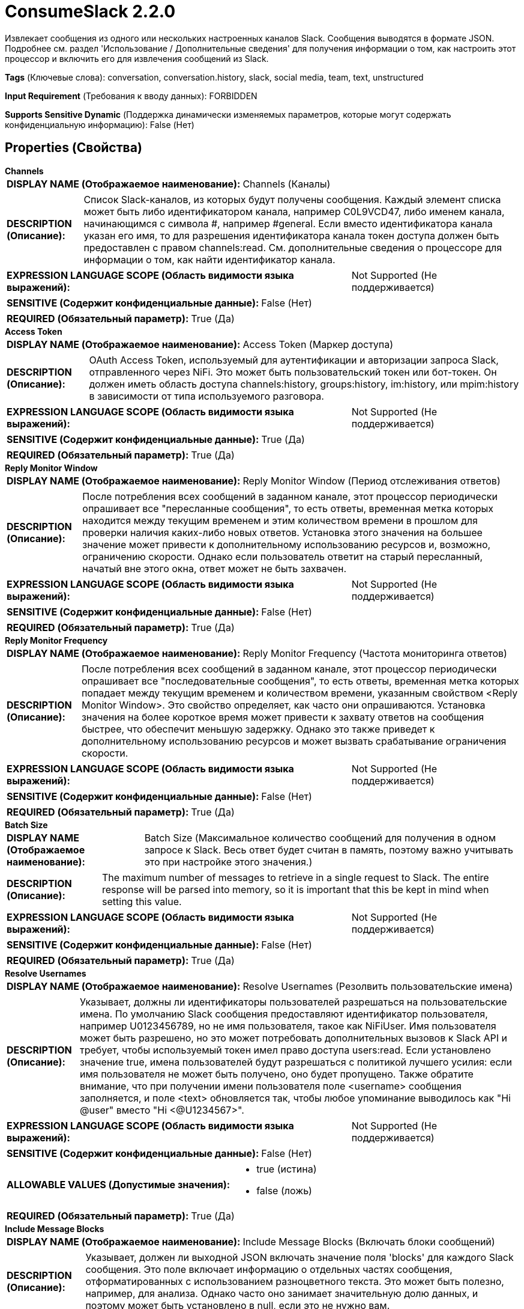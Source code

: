 = ConsumeSlack 2.2.0

Извлекает сообщения из одного или нескольких настроенных каналов Slack. Сообщения выводятся в формате JSON. Подробнее см. раздел 'Использование / Дополнительные сведения' для получения информации о том, как настроить этот процессор и включить его для извлечения сообщений из Slack.

[horizontal]
*Tags* (Ключевые слова):
conversation, conversation.history, slack, social media, team, text, unstructured
[horizontal]
*Input Requirement* (Требования к вводу данных):
FORBIDDEN
[horizontal]
*Supports Sensitive Dynamic* (Поддержка динамически изменяемых параметров, которые могут содержать конфиденциальную информацию):
 False (Нет) 



== Properties (Свойства)


.*Channels*
************************************************
[horizontal]
*DISPLAY NAME (Отображаемое наименование):*:: Channels (Каналы)

[horizontal]
*DESCRIPTION (Описание):*:: Список Slack-каналов, из которых будут получены сообщения. Каждый элемент списка может быть либо идентификатором канала, например C0L9VCD47, либо именем канала, начинающимся с символа #, например #general. Если вместо идентификатора канала указан его имя, то для разрешения идентификатора канала токен доступа должен быть предоставлен с правом channels:read. См. дополнительные сведения о процессоре для информации о том, как найти идентификатор канала.


[horizontal]
*EXPRESSION LANGUAGE SCOPE (Область видимости языка выражений):*:: Not Supported (Не поддерживается)
[horizontal]
*SENSITIVE (Содержит конфиденциальные данные):*::  False (Нет) 

[horizontal]
*REQUIRED (Обязательный параметр):*::  True (Да) 
************************************************
.*Access Token*
************************************************
[horizontal]
*DISPLAY NAME (Отображаемое наименование):*:: Access Token (Маркер доступа)

[horizontal]
*DESCRIPTION (Описание):*:: OAuth Access Token, используемый для аутентификации и авторизации запроса Slack, отправленного через NiFi. Это может быть пользовательский токен или бот-токен. Он должен иметь область доступа channels:history, groups:history, im:history, или mpim:history в зависимости от типа используемого разговора.


[horizontal]
*EXPRESSION LANGUAGE SCOPE (Область видимости языка выражений):*:: Not Supported (Не поддерживается)
[horizontal]
*SENSITIVE (Содержит конфиденциальные данные):*::  True (Да) 

[horizontal]
*REQUIRED (Обязательный параметр):*::  True (Да) 
************************************************
.*Reply Monitor Window*
************************************************
[horizontal]
*DISPLAY NAME (Отображаемое наименование):*:: Reply Monitor Window (Период отслеживания ответов)

[horizontal]
*DESCRIPTION (Описание):*:: После потребления всех сообщений в заданном канале, этот процессор периодически опрашивает все "пересланные сообщения", то есть ответы, временная метка которых находится между текущим временем и этим количеством времени в прошлом для проверки наличия каких-либо новых ответов. Установка этого значения на большее значение может привести к дополнительному использованию ресурсов и, возможно, ограничению скорости. Однако если пользователь ответит на старый пересланный, начатый вне этого окна, ответ может не быть захвачен.


[horizontal]
*EXPRESSION LANGUAGE SCOPE (Область видимости языка выражений):*:: Not Supported (Не поддерживается)
[horizontal]
*SENSITIVE (Содержит конфиденциальные данные):*::  False (Нет) 

[horizontal]
*REQUIRED (Обязательный параметр):*::  True (Да) 
************************************************
.*Reply Monitor Frequency*
************************************************
[horizontal]
*DISPLAY NAME (Отображаемое наименование):*:: Reply Monitor Frequency (Частота мониторинга ответов)

[horizontal]
*DESCRIPTION (Описание):*:: После потребления всех сообщений в заданном канале, этот процессор периодически опрашивает все "последовательные сообщения", то есть ответы, временная метка которых попадает между текущим временем и количеством времени, указанным свойством <Reply Monitor Window>. Это свойство определяет, как часто они опрашиваются. Установка значения на более короткое время может привести к захвату ответов на сообщения быстрее, что обеспечит меньшую задержку. Однако это также приведет к дополнительному использованию ресурсов и может вызвать срабатывание ограничения скорости.


[horizontal]
*EXPRESSION LANGUAGE SCOPE (Область видимости языка выражений):*:: Not Supported (Не поддерживается)
[horizontal]
*SENSITIVE (Содержит конфиденциальные данные):*::  False (Нет) 

[horizontal]
*REQUIRED (Обязательный параметр):*::  True (Да) 
************************************************
.*Batch Size*
************************************************
[horizontal]
*DISPLAY NAME (Отображаемое наименование):*:: Batch Size (Максимальное количество сообщений для получения в одном запросе к Slack. Весь ответ будет считан в память, поэтому важно учитывать это при настройке этого значения.)

[horizontal]
*DESCRIPTION (Описание):*:: The maximum number of messages to retrieve in a single request to Slack. The entire response will be parsed into memory, so it is important that this be kept in mind when setting this value.


[horizontal]
*EXPRESSION LANGUAGE SCOPE (Область видимости языка выражений):*:: Not Supported (Не поддерживается)
[horizontal]
*SENSITIVE (Содержит конфиденциальные данные):*::  False (Нет) 

[horizontal]
*REQUIRED (Обязательный параметр):*::  True (Да) 
************************************************
.*Resolve Usernames*
************************************************
[horizontal]
*DISPLAY NAME (Отображаемое наименование):*:: Resolve Usernames (Резолвить пользовательские имена)

[horizontal]
*DESCRIPTION (Описание):*:: Указывает, должны ли идентификаторы пользователей разрешаться на пользовательские имена. По умолчанию Slack сообщения предоставляют идентификатор пользователя, например U0123456789, но не имя пользователя, такое как NiFiUser. Имя пользователя может быть разрешено, но это может потребовать дополнительных вызовов к Slack API и требует, чтобы используемый токен имел право доступа users:read. Если установлено значение true, имена пользователей будут разрешаться с политикой лучшего усилия: если имя пользователя не может быть получено, оно будет пропущено. Также обратите внимание, что при получении имени пользователя поле <username> сообщения заполняется, и поле <text> обновляется так, чтобы любое упоминание выводилось как "Hi @user" вместо "Hi <@U1234567>".


[horizontal]
*EXPRESSION LANGUAGE SCOPE (Область видимости языка выражений):*:: Not Supported (Не поддерживается)
[horizontal]
*SENSITIVE (Содержит конфиденциальные данные):*::  False (Нет) 

[horizontal]
*ALLOWABLE VALUES (Допустимые значения):*::

* true (истина)

* false (ложь)


[horizontal]
*REQUIRED (Обязательный параметр):*::  True (Да) 
************************************************
.*Include Message Blocks*
************************************************
[horizontal]
*DISPLAY NAME (Отображаемое наименование):*:: Include Message Blocks (Включать блоки сообщений)

[horizontal]
*DESCRIPTION (Описание):*:: Указывает, должен ли выходной JSON включать значение поля 'blocks' для каждого Slack сообщения. Это поле включает информацию о отдельных частях сообщения, отформатированных с использованием разноцветного текста. Это может быть полезно, например, для анализа. Однако часто оно занимает значительную долю данных, и поэтому может быть установлено в null, если это не нужно вам.


[horizontal]
*EXPRESSION LANGUAGE SCOPE (Область видимости языка выражений):*:: Not Supported (Не поддерживается)
[horizontal]
*SENSITIVE (Содержит конфиденциальные данные):*::  False (Нет) 

[horizontal]
*ALLOWABLE VALUES (Допустимые значения):*::

* true

* false


[horizontal]
*REQUIRED (Обязательный параметр):*::  True (Да) 
************************************************
.*Include Null Fields*
************************************************
[horizontal]
*DISPLAY NAME (Отображаемое наименование):*:: Include Null Fields (Включать поля со значениями null)

[horizontal]
*DESCRIPTION (Описание):*:: Указывает, должны ли включаться в выходной JSON поля, которые имеют значение null. Если true, любое поле в Slack Message, имеющее значение null, будет включено в JSON с значением null. Если false, ключ исключается из выходного JSON полностью. Исключение значений null приводит к меньшим сообщениям, которые обычно обрабатываются более эффективно, но включение значений может предоставить лучшее понимание формата, особенно для схемы вывода.


[horizontal]
*EXPRESSION LANGUAGE SCOPE (Область видимости языка выражений):*:: Not Supported (Не поддерживается)
[horizontal]
*SENSITIVE (Содержит конфиденциальные данные):*::  False (Нет) 

[horizontal]
*ALLOWABLE VALUES (Допустимые значения):*::

* true

* false


[horizontal]
*REQUIRED (Обязательный параметр):*::  True (Да) 
************************************************




=== Управление состоянием

[cols="1a,2a",options="header",]
|===
|Масштаб |Описание

|
CLUSTER

|Поддерживает карту идентификаторов Slack-каналов к временной метке последнего полученного сообщения для этого канала. Это позволяет процессору извлекать только те сообщения, которые были опубликованы с момента последнего запуска процессора. Состояние хранится в кластере, чтобы при изменении главного узла новый узел продолжил работу с того места, где остановился предыдущий.
|===







=== Relationships (Связи)

[cols="1a,2a",options="header",]
|===
|Наименование |Описание

|`success`
|Успешно полученные сообщения Slack будут направлены по этому отношению

|===





=== Writes Attributes (Записываемые атрибуты)

[cols="1a,2a",options="header",]
|===
|Наименование |Описание

|`slack.channel.id`
|Идентификатор Slack-канала, из которого были получены сообщения

|`slack.message.count`
|Количество сообщений Slack, включённых в FlowFile

|`mime.type`
|Устанавливается как application/json, так как вывод всегда будет в формате JSON

|===







=== Смотрите также


* xref:Processors/ListenSlack.adoc[ListenSlack]


